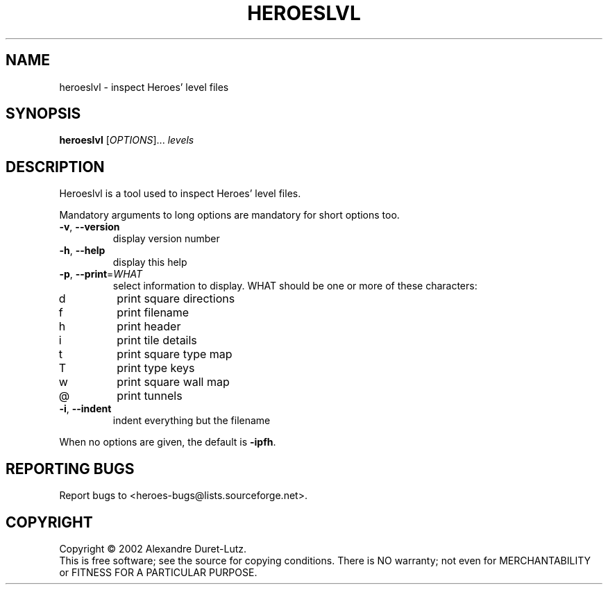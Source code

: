 .\" DO NOT MODIFY THIS FILE!  It was generated by help2man 1.27.
.TH HEROESLVL "6" "March 2002" "heroeslvl (Heroes) 0.21" "Games"
.SH NAME
heroeslvl \- inspect Heroes' level files
.SH SYNOPSIS
.B heroeslvl
[\fIOPTIONS\fR]... \fIlevels\fR
.SH DESCRIPTION
Heroeslvl is a tool used to inspect Heroes' level files.
.PP
Mandatory arguments to long options are mandatory for short options too.
.TP
\fB\-v\fR, \fB\-\-version\fR
display version number
.TP
\fB\-h\fR, \fB\-\-help\fR
display this help
.TP
\fB\-p\fR, \fB\-\-print\fR=\fIWHAT\fR
select information to display.  WHAT should be
one or more of these characters:
.TP
d
print square directions
.TP
f
print filename
.TP
h
print header
.TP
i
print tile details
.TP
t
print square type map
.TP
T
print type keys
.TP
w
print square wall map
.TP
@
print tunnels
.TP
\fB\-i\fR, \fB\-\-indent\fR
indent everything but the filename
.PP
When no options are given, the default is \fB\-ipfh\fR.
.SH "REPORTING BUGS"
Report bugs to <heroes-bugs@lists.sourceforge.net>.
.SH COPYRIGHT
Copyright \(co 2002  Alexandre Duret-Lutz.
.br
This is free software; see the source for copying conditions.  There is NO
warranty; not even for MERCHANTABILITY or FITNESS FOR A PARTICULAR PURPOSE.

